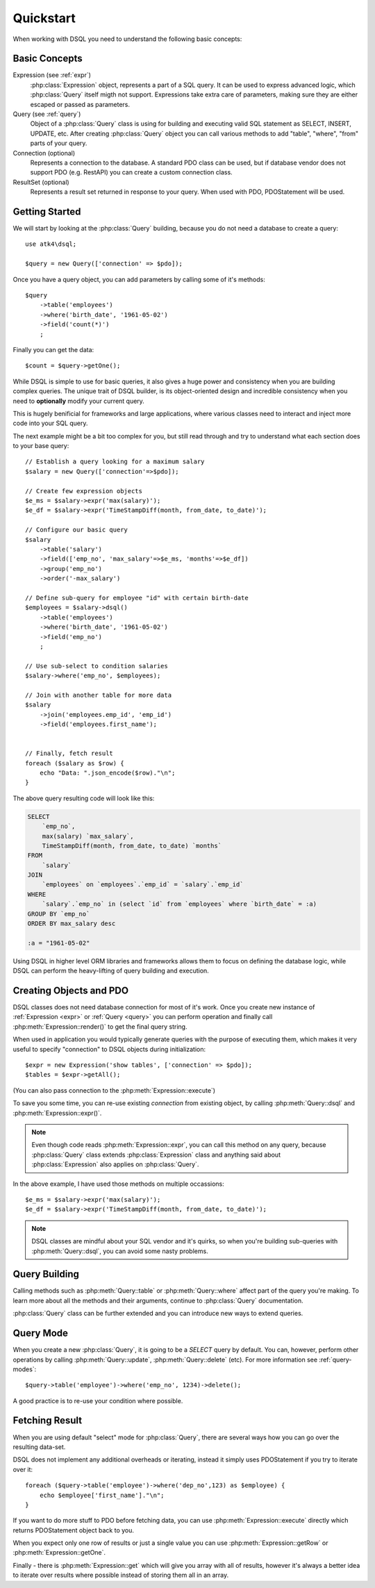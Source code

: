 .. _quickstart:

==========
Quickstart
==========

When working with DSQL you need to understand the following basic concepts:


Basic Concepts
==============

Expression (see :ref:`expr`)
    :php:class:`Expression` object, represents a part of a SQL query. It can
    be used to express advanced logic, which :php:class:`Query` itself migth
    not support. Expressions take extra care of parameters, making sure they
    are either escaped or passed as parameters.

Query (see :ref:`query`)
    Object of a :php:class:`Query` class is using for building and executing
    valid SQL statement as SELECT, INSERT, UPDATE, etc. After creating
    :php:class:`Query` object you can call various methods to add "table",
    "where", "from" parts of your query.

Connection (optional)
    Represents a connection to the database. A standard PDO class can be
    used, but if database vendor does not support PDO (e.g. RestAPI) you
    can create a custom connection class.

ResultSet (optional)
    Represents a result set returned in response to your query. When used
    with PDO, PDOStatement will be used.

Getting Started
===============

We will start by looking at the :php:class:`Query` building, because you do
not need a database to create a query::

    use atk4\dsql;

    $query = new Query(['connection' => $pdo]);

Once you have a query object, you can add parameters by calling some of
it's methods::

    $query
        ->table('employees')
        ->where('birth_date', '1961-05-02')
        ->field('count(*)')
        ;

Finally you can get the data::

    $count = $query->getOne();

While DSQL is simple to use for basic queries, it also gives a huge
power and consistency when you are building complex queries. The
unique trait of DSQL builder, is its object-oriented design and
incredible consistency when you need to **optionally** modify
your current query.

This is hugely benificial for frameworks and large applications, where
various classes need to interact and inject more code into your
SQL query.

The next example might be a bit too complex for you, but still read
through and try to understand what each section does to your base
query::

    // Establish a query looking for a maximum salary
    $salary = new Query(['connection'=>$pdo]);

    // Create few expression objects
    $e_ms = $salary->expr('max(salary)');
    $e_df = $salary->expr('TimeStampDiff(month, from_date, to_date)');

    // Configure our basic query
    $salary
        ->table('salary')
        ->field(['emp_no', 'max_salary'=>$e_ms, 'months'=>$e_df])
        ->group('emp_no')
        ->order('-max_salary')

    // Define sub-query for employee "id" with certain birth-date
    $employees = $salary->dsql()
        ->table('employees')
        ->where('birth_date', '1961-05-02')
        ->field('emp_no')
        ;

    // Use sub-select to condition salaries
    $salary->where('emp_no', $employees);

    // Join with another table for more data
    $salary
        ->join('employees.emp_id', 'emp_id')
        ->field('employees.first_name');


    // Finally, fetch result
    foreach ($salary as $row) {
        echo "Data: ".json_encode($row)."\n";
    }

The above query resulting code will look like this:

.. code-block:: sql

    SELECT
        `emp_no`,
        max(salary) `max_salary`,
        TimeStampDiff(month, from_date, to_date) `months`
    FROM
        `salary`
    JOIN
        `employees` on `employees`.`emp_id` = `salary`.`emp_id`
    WHERE
        `salary`.`emp_no` in (select `id` from `employees` where `birth_date` = :a)
    GROUP BY `emp_no`
    ORDER BY max_salary desc

    :a = "1961-05-02"

Using DSQL in higher level ORM libraries and frameworks allows them to
focus on defining the database logic, while DSQL can perform the heavy-lifting
of query building and execution.

Creating Objects and PDO
========================
DSQL classes does not need database connection for most of it's work. Once
you create new instance of :ref:`Expression <expr>` or :ref:`Query <query>`
you can perform operation and finally call :php:meth:`Expression::render()`
to get the final query string.

When used in application you would typically generate queries with the
purpose of executing them, which makes it very useful to specify
"connection" to DSQL objects during initialization::

    $expr = new Expression('show tables', ['connection' => $pdo]);
    $tables = $expr->getAll();

(You can also pass connection to the :php:meth:`Expression::execute`)

To save you some time, you can re-use existing *connection* from
existing object, by calling :php:meth:`Query::dsql` and
:php:meth:`Expression::expr()`.

.. note::
    Even though code reads :php:meth:`Expression::expr`, you can call this
    method on any query, because :php:class:`Query` class extends
    :php:class:`Expression` class and anything said about
    :php:class:`Expression` also applies on :php:class:`Query`.

In the above example, I have used those methods on multiple occassions::

    $e_ms = $salary->expr('max(salary)');
    $e_df = $salary->expr('TimeStampDiff(month, from_date, to_date)');

.. note::
    DSQL classes are mindful about your SQL vendor and it's quirks,
    so when you're building sub-queries with :php:meth:`Query::dsql`,
    you can avoid some nasty problems.


Query Building
==============

Calling methods such as :php:meth:`Query::table` or :php:meth:`Query::where`
affect part of the query you're making. To learn more about all the methods
and their arguments, continue to :php:class:`Query` documentation.

:php:class:`Query` class can be further extended and you can introduce new
ways to extend queries.

Query Mode
==========

When you create a new :php:class:`Query`, it is going to be a *SELECT* query
by default.
You can, however, perform other operations by calling :php:meth:`Query::update`,
:php:meth:`Query::delete` (etc).
For more information see :ref:`query-modes`::

    $query->table('employee')->where('emp_no', 1234)->delete();

A good practice is to re-use your condition where possible.


.. _fething-result:

Fetching Result
===============

When you are using default "select" mode for :php:class:`Query`, there are
several ways how you can go over the resulting data-set.

DSQL does not implement any additional overheads or iterating, instead
it simply uses PDOStatement if you try to iterate over it::


    foreach ($query->table('employee')->where('dep_no',123) as $employee) {
        echo $employee['first_name']."\n";
    }

If you want to do more stuff to PDO before fetching data, you can use
:php:meth:`Expression::execute` directly which returns PDOStatement object
back to you.

When you expect only one row of results or just a single value you can use
:php:meth:`Expression::getRow` or :php:meth:`Expression::getOne`.

Finally - there is :php:meth:`Expression::get` which will give you array
with all of results, however it's always a better idea to iterate over
results where possible instead of storing them all in an array.
